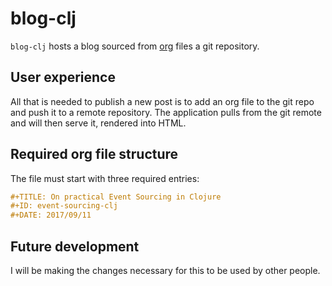 * blog-clj
=blog-clj= hosts a blog sourced from [[http://orgmode.org/][org]] files a git repository.
** User experience
All that is needed to publish a new post is to add an org file to the git repo and push it to a remote repository. The application pulls from the git remote and will then serve it, rendered into HTML.
** Required org file structure
The file must start with three required entries:
#+BEGIN_SRC org
#+TITLE: On practical Event Sourcing in Clojure
#+ID: event-sourcing-clj
#+DATE: 2017/09/11
#+END_SRC
** Future development
I will be making the changes necessary for this to be used by other people.
